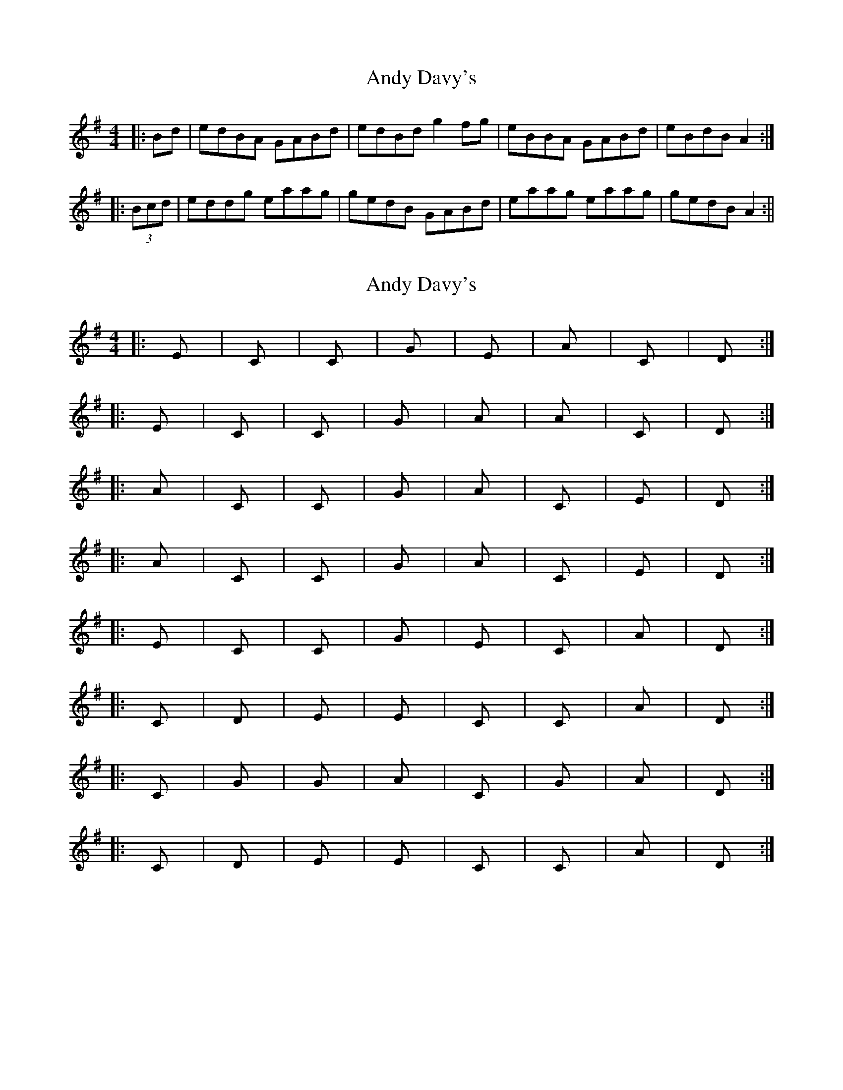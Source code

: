 X: 1
T: Andy Davy's
Z: fidicen
S: https://thesession.org/tunes/4601#setting4601
R: reel
M: 4/4
L: 1/8
K: Ador
|:Bd|edBA GABd|edBd g2fg|eBBA GABd|eBdB A2:|
|:(3Bcd|eddg eaag|gedB GABd|eaag eaag|gedB A2:||
X: 2
T: Andy Davy's
Z: Dr. Dow
S: https://thesession.org/tunes/4601#setting17159
R: reel
M: 4/4
L: 1/8
K: Ador
|:Em|C|C|G|Em|Am|C|D:||:Em|C|C|G|Am|Am|C|D:||:Am|C|C|G|Am|C|Em|D:||:Am|C|C|G|Am|C|Em|D:||:Em|C|C|G|Em|C|Am|D:||:C|D|Em|Em|C|C|Am|D:||:C|G|G|Am|C|G|Am|D:||:C|D|Em|Em|C|C|Am|D:|
X: 3
T: Andy Davy's
Z: Dr. Dow
S: https://thesession.org/tunes/4601#setting17160
R: reel
M: 4/4
L: 1/8
K: Ador
|:C|G|G|Am|C|G|Am|D:||:C|D|Em|Em|Am|Am|Em|D:|
X: 4
T: Andy Davy's
Z: Dr. Dow
S: https://thesession.org/tunes/4601#setting17161
R: reel
M: 4/4
L: 1/8
K: Ador
|:C|G|G|Am|C|G|Am|D:||:C|D|Em|G|Am|Am|Em|D:|
